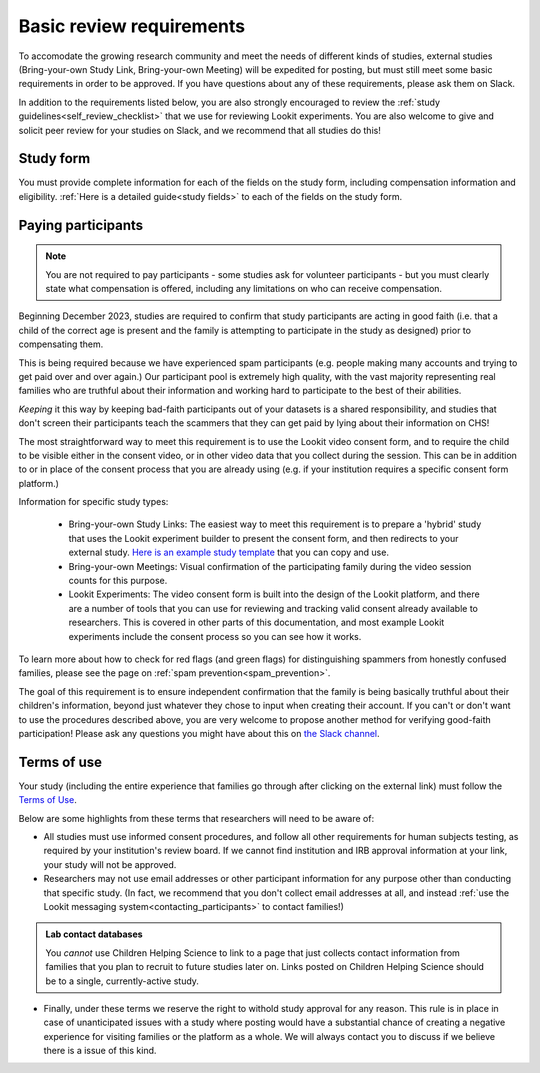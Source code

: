 .. _basic_review_checklist:

Basic review requirements
==========================

To accomodate the growing research community and meet the needs of different
kinds of studies, external studies (Bring-your-own Study Link, Bring-your-own Meeting)
will be expedited for posting, but must still meet some basic requirements in 
order to be approved. If you have questions about any of these
requirements, please ask them on Slack. 

In addition to the requirements listed below, you are also strongly encouraged
to review the :ref:`study guidelines<self_review_checklist>` 
that we use for reviewing Lookit experiments. You are also welcome to give and 
solicit peer review for your studies on Slack, 
and we recommend that all studies do this!

Study form
-----------

You must provide complete information for each of the fields on the study form, 
including compensation information and eligibility.  :ref:`Here is a detailed
guide<study fields>` to each of the fields on the study form. 

Paying participants
--------------------

.. admonition:: Note
   
   You are not required to pay participants - some studies ask for volunteer 
   participants - but you must clearly state what compensation is offered, including
   any limitations on who can receive compensation.

Beginning December 2023, studies are required to confirm that study participants are 
acting in good faith (i.e. that a child of the correct age is present and the family is 
attempting to participate in the study as designed) prior to compensating them. 

This is being required because we have experienced spam participants (e.g. people making 
many accounts and trying to get paid over and over again.) Our participant pool is 
extremely high quality, with the vast majority representing real families who are truthful
about their information and working hard to participate to the best of their abilities.

*Keeping* it this way by keeping bad-faith participants out of your datasets is a shared 
responsibility, and studies that don't screen their participants teach the scammers 
that they can get paid by lying about their information on CHS!

The most straightforward 
way to meet this requirement is to use the Lookit video consent form, and to require the 
child to be visible either in the consent video, or in other video data that you 
collect during the session. This can be in addition to or in place of the consent 
process that you are already using (e.g. if your institution requires a specific
consent form platform.)

Information for specific study types:

  - Bring-your-own Study Links: The easiest way to meet this requirement is to prepare a 'hybrid' study that
    uses the Lookit experiment builder to present the consent form, and then redirects to your external study.  `Here
    is an example study template <https://lookit.mit.edu/exp/studies/3067/>`__ that you can copy and use.
  - Bring-your-own Meetings: Visual confirmation of the participating family during the video session counts for this purpose.
  - Lookit Experiments: The video consent form is built into the design of the Lookit platform, and there are a number of tools
    that you can use for reviewing and tracking valid consent already available to researchers. This is covered in other parts of
    this documentation, and most example Lookit experiments include the consent process so you can see how it works. 

To learn more about how to check for red flags (and green flags) for distinguishing
spammers from honestly confused families, please see the page on :ref:`spam prevention<spam_prevention>`. 

The goal of this requirement is to ensure independent confirmation that the family is
being basically truthful about their children's information, beyond just whatever they 
chose to input when creating their account. If you can't or don't want to use the procedures 
described above, you are very welcome to propose another method for verifying good-faith
participation! Please ask any questions you might have about this on `the Slack channel <https://forms.gle/WVapAncBwRPR7pLX9>`__.



Terms of use
------------

Your study (including the entire experience that families go through after clicking 
on the external link) must follow the `Terms of Use <https://lookit.mit.edu/termsofuse/>`__.

Below are some highlights from these terms that researchers will need to be aware of:

- All studies must use informed consent procedures, and follow all other requirements
  for human subjects testing, as required by your institution's review board. If we 
  cannot find institution and IRB approval information at your link, your study will not be approved.

- Researchers may not use email addresses or other participant information for any purpose
  other than conducting that specific study. (In fact, we recommend that you don't collect 
  email addresses at all, and instead 
  :ref:`use the Lookit messaging system<contacting_participants>` to contact families!) 

.. admonition:: Lab contact databases
  
   You *cannot* use Children Helping Science to link to a page that just
   collects contact information from families that you plan to recruit to future studies 
   later on.  Links posted on Children Helping Science should be to a single, currently-active study. 
 
- Finally, under these terms we reserve the right to withold study approval for any reason. 
  This rule is in place in case of unanticipated issues with a study where posting would have
  a substantial chance of creating a negative experience for visiting families or the 
  platform as a whole. We will always contact you to discuss if we believe there is a
  issue of this kind. 

